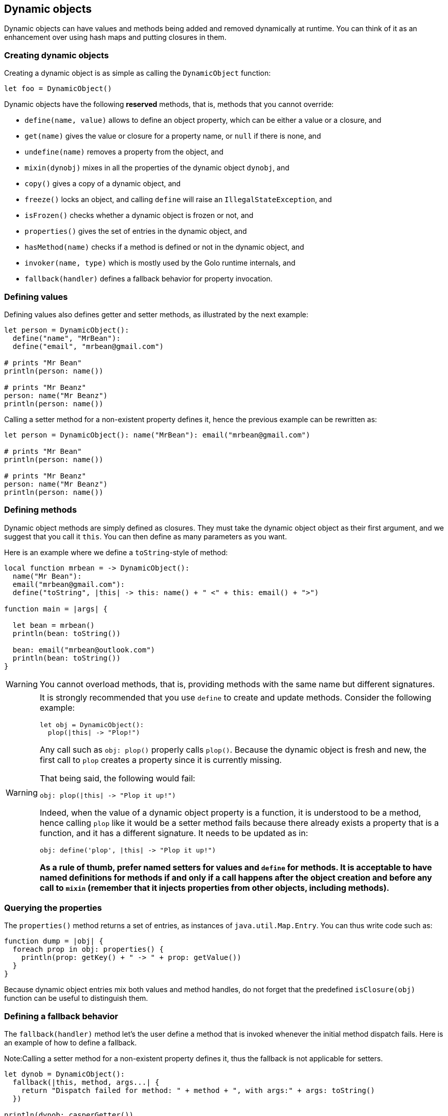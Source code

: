 == Dynamic objects ==

Dynamic objects can have values and methods being added and removed dynamically at runtime. You can
think of it as an enhancement over using hash maps and putting closures in them.

=== Creating dynamic objects ===

Creating a dynamic object is as simple as calling the `DynamicObject` function:

[source,text]
----
let foo = DynamicObject()
----

Dynamic objects have the following *reserved* methods, that is, methods that you cannot override:

- `define(name, value)` allows to define an object property, which can be either a value or a
  closure, and
- `get(name)` gives the value or closure for a property name, or `null` if there is none, and
- `undefine(name)` removes a property from the object, and
- `mixin(dynobj)` mixes in all the properties of the dynamic object `dynobj`, and
- `copy()` gives a copy of a dynamic object, and
- `freeze()` locks an object, and calling `define` will raise an `IllegalStateException`, and
- `isFrozen()` checks whether a dynamic object is frozen or not, and
- `properties()` gives the set of entries in the dynamic object, and
- `hasMethod(name)` checks if a method is defined or not in the dynamic object, and
- `invoker(name, type)` which is mostly used by the Golo runtime internals, and
- `fallback(handler)` defines a fallback behavior for property invocation.

=== Defining values ===

Defining values also defines getter and setter methods, as illustrated by the next example:

[source,text]
----
let person = DynamicObject(): 
  define("name", "MrBean"):
  define("email", "mrbean@gmail.com")

# prints "Mr Bean"
println(person: name())

# prints "Mr Beanz"
person: name("Mr Beanz")
println(person: name())
----

Calling a setter method for a non-existent property defines it, hence the previous example can be
rewritten as:

[source,text]
----
let person = DynamicObject(): name("MrBean"): email("mrbean@gmail.com")

# prints "Mr Bean"
println(person: name())

# prints "Mr Beanz"
person: name("Mr Beanz")
println(person: name())
----

=== Defining methods ===

Dynamic object methods are simply defined as closures. They must take the dynamic object object as
their first argument, and we suggest that you call it `this`. You can then define as many parameters
as you want.

Here is an example where we define a `toString`-style of method:

[source,text]
----
local function mrbean = -> DynamicObject(): 
  name("Mr Bean"): 
  email("mrbean@gmail.com"):
  define("toString", |this| -> this: name() + " <" + this: email() + ">")

function main = |args| {  

  let bean = mrbean()
  println(bean: toString())

  bean: email("mrbean@outlook.com")
  println(bean: toString())
}
----

WARNING: You cannot overload methods, that is, providing methods with the same name but different
signatures.

[WARNING]
====

It is strongly recommended that you use `define` to create and update methods.
Consider the following example:

----
let obj = DynamicObject():
  plop(|this| -> "Plop!")
----

Any call such as `obj: plop()` properly calls `plop()`. Because the dynamic object is fresh and new,
the first call to `plop` creates a property since it is currently missing. 

That being said, the following would fail:

----
obj: plop(|this| -> "Plop it up!")
----

Indeed, when the value of a dynamic object property is a function, it is understood to be a method,
hence calling `plop` like it would be a setter method fails because there already exists a property
that is a function, and it has a different signature. It needs to be updated as in:

----
obj: define('plop', |this| -> "Plop it up!")
----

**As a rule of thumb, prefer named setters for values and `define` for methods. It is acceptable
to have named definitions for methods if and only if a call happens after the object creation and
before any call to `mixin` (remember that it injects properties from other objects, including
methods).**

====

=== Querying the properties ===

The `properties()` method returns a set of entries, as instances of `java.util.Map.Entry`. You can
thus write code such as:

[source,text]
----
function dump = |obj| {
  foreach prop in obj: properties() {
    println(prop: getKey() + " -> " + prop: getValue())
  }
}
----

Because dynamic object entries mix both values and method handles, do not forget that the predefined
`isClosure(obj)` function can be useful to distinguish them.

=== Defining a fallback behavior ===

The `fallback(handler)` method let's the user define a method that is invoked whenever the initial method dispatch fails.
Here is an example of how to define a fallback.

Note:Calling a setter method for a non-existent property defines it, thus the fallback is not applicable for setters.

[source,text]
----
let dynob = DynamicObject():
  fallback(|this, method, args...| {
    return "Dispatch failed for method: " + method + ", with args:" + args: toString()
  })

println(dynob: casperGetter())
# Setter-like invocation creates the property, thus the fallback can't be invoked.
println(dynob: define("casperSetter", "foo")
println(dynob: casperMethod("foo", "bar"))
----

[source,console]
----
Dispatch failed for method: casperGetter, with args:
gololang.DynamicObject@56d5525
Dispatch failed for method: casperMethod, with args:foo bar
----

